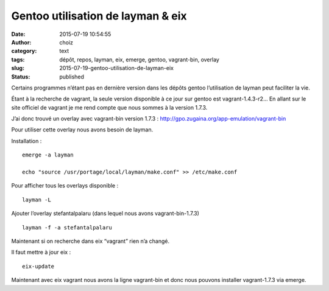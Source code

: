 Gentoo utilisation de layman & eix
##################################
:date: 2015-07-19 10:54:55
:author: choiz
:category: text
:tags: dépôt, repos, layman, eix, emerge, gentoo, vagrant-bin, overlay
:slug: 2015-07-19-gentoo-utilisation-de-layman-eix
:status: published

Certains programmes n’étant pas en dernière version dans les dépôts
gentoo l’utilisation de layman peut faciliter la vie.

Étant à la recherche de vagrant, la seule version disponible à ce jour sur
gentoo est vagrant-1.4.3-r2… En allant sur le site officiel de vagrant je me
rend compte que nous sommes à la version 1.7.3.

J’ai donc trouvé un overlay avec vagrant-bin version 1.7.3 :
http://gpo.zugaina.org/app-emulation/vagrant-bin

Pour utiliser cette overlay nous avons besoin de layman.

Installation : ::

    emerge -a layman

    echo "source /usr/portage/local/layman/make.conf" >> /etc/make.conf

Pour afficher tous les overlays disponible : ::

    layman -L

Ajouter l’overlay stefantalpalaru (dans lequel nous avons vagrant-bin-1.7.3) ::

    layman -f -a stefantalpalaru

Maintenant si on recherche dans eix “vagrant” rien n’a changé.

Il faut mettre à jour eix : ::

    eix-update

Maintenant avec eix vagrant nous avons la ligne vagrant-bin et donc nous pouvons
installer vagrant-1.7.3 via emerge.
